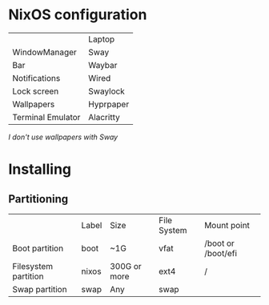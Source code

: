 * NixOS configuration

|                   | Laptop    |
| WindowManager     | Sway      |
| Bar               | Waybar    |
| Notifications     | Wired     |
| Lock screen       | Swaylock  |
| Wallpapers        | Hyprpaper |
| Terminal Emulator | Alacritty |

/I don't use wallpapers with Sway/

* Installing

** Partitioning

|                      | Label | Size         | File System | Mount point        |
| Boot partition       | boot  | ~1G          | vfat        | /boot or /boot/efi |
| Filesystem partition | nixos | 300G or more | ext4        | /                  |
| Swap partition       | swap  | Any          | swap        |                    |
